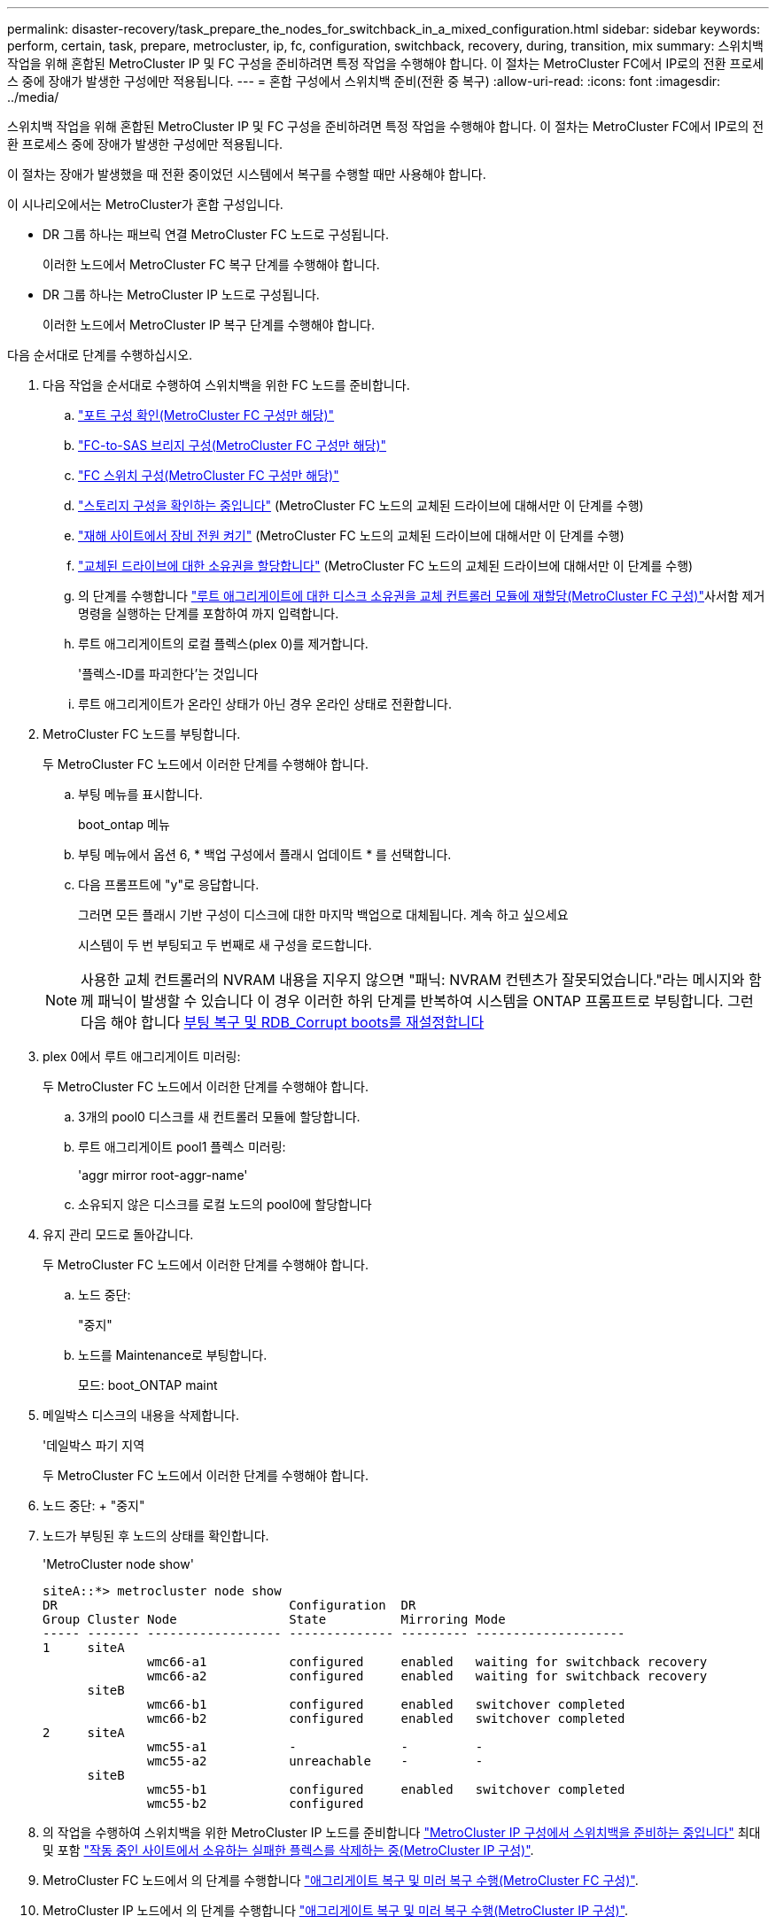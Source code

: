 ---
permalink: disaster-recovery/task_prepare_the_nodes_for_switchback_in_a_mixed_configuration.html 
sidebar: sidebar 
keywords: perform, certain, task, prepare, metrocluster, ip, fc, configuration, switchback, recovery, during, transition, mix 
summary: 스위치백 작업을 위해 혼합된 MetroCluster IP 및 FC 구성을 준비하려면 특정 작업을 수행해야 합니다. 이 절차는 MetroCluster FC에서 IP로의 전환 프로세스 중에 장애가 발생한 구성에만 적용됩니다. 
---
= 혼합 구성에서 스위치백 준비(전환 중 복구)
:allow-uri-read: 
:icons: font
:imagesdir: ../media/


[role="lead"]
스위치백 작업을 위해 혼합된 MetroCluster IP 및 FC 구성을 준비하려면 특정 작업을 수행해야 합니다. 이 절차는 MetroCluster FC에서 IP로의 전환 프로세스 중에 장애가 발생한 구성에만 적용됩니다.

이 절차는 장애가 발생했을 때 전환 중이었던 시스템에서 복구를 수행할 때만 사용해야 합니다.

이 시나리오에서는 MetroCluster가 혼합 구성입니다.

* DR 그룹 하나는 패브릭 연결 MetroCluster FC 노드로 구성됩니다.
+
이러한 노드에서 MetroCluster FC 복구 단계를 수행해야 합니다.

* DR 그룹 하나는 MetroCluster IP 노드로 구성됩니다.
+
이러한 노드에서 MetroCluster IP 복구 단계를 수행해야 합니다.



다음 순서대로 단계를 수행하십시오.

. 다음 작업을 순서대로 수행하여 스위치백을 위한 FC 노드를 준비합니다.
+
.. link:task_verify_port_mcfc.html["포트 구성 확인(MetroCluster FC 구성만 해당)"]
.. link:task_cfg_bridges_mcfc.html["FC-to-SAS 브리지 구성(MetroCluster FC 구성만 해당)"]
.. link:task_cfg_switches_mcfc.html["FC 스위치 구성(MetroCluster FC 구성만 해당)"]
.. link:task_verify_storage_mcfc.html["스토리지 구성을 확인하는 중입니다"] (MetroCluster FC 노드의 교체된 드라이브에 대해서만 이 단계를 수행)
.. link:task_power_on_mcfc.html["재해 사이트에서 장비 전원 켜기"] (MetroCluster FC 노드의 교체된 드라이브에 대해서만 이 단계를 수행)
.. link:task_assign_ownership_mcfc.html["교체된 드라이브에 대한 소유권을 할당합니다"] (MetroCluster FC 노드의 교체된 드라이브에 대해서만 이 단계를 수행)
.. 의 단계를 수행합니다 link:task_reassign_roots_mcfc.html["루트 애그리게이트에 대한 디스크 소유권을 교체 컨트롤러 모듈에 재할당(MetroCluster FC 구성)"]사서함 제거 명령을 실행하는 단계를 포함하여 까지 입력합니다.
.. 루트 애그리게이트의 로컬 플렉스(plex 0)를 제거합니다.
+
'플렉스-ID를 파괴한다'는 것입니다

.. 루트 애그리게이트가 온라인 상태가 아닌 경우 온라인 상태로 전환합니다.


. MetroCluster FC 노드를 부팅합니다.
+
두 MetroCluster FC 노드에서 이러한 단계를 수행해야 합니다.

+
.. 부팅 메뉴를 표시합니다.
+
boot_ontap 메뉴

.. 부팅 메뉴에서 옵션 6, * 백업 구성에서 플래시 업데이트 * 를 선택합니다.
.. 다음 프롬프트에 "y"로 응답합니다.
+
그러면 모든 플래시 기반 구성이 디스크에 대한 마지막 백업으로 대체됩니다. 계속 하고 싶으세요

+
시스템이 두 번 부팅되고 두 번째로 새 구성을 로드합니다.

+

NOTE: 사용한 교체 컨트롤러의 NVRAM 내용을 지우지 않으면 "패닉: NVRAM 컨텐츠가 잘못되었습니다."라는 메시지와 함께 패닉이 발생할 수 있습니다 이 경우 이러한 하위 단계를 반복하여 시스템을 ONTAP 프롬프트로 부팅합니다. 그런 다음 해야 합니다 <<Reset-the-boot-recovery,부팅 복구 및 RDB_Corrupt boots를 재설정합니다>>



. plex 0에서 루트 애그리게이트 미러링:
+
두 MetroCluster FC 노드에서 이러한 단계를 수행해야 합니다.

+
.. 3개의 pool0 디스크를 새 컨트롤러 모듈에 할당합니다.
.. 루트 애그리게이트 pool1 플렉스 미러링:
+
'aggr mirror root-aggr-name'

.. 소유되지 않은 디스크를 로컬 노드의 pool0에 할당합니다


. 유지 관리 모드로 돌아갑니다.
+
두 MetroCluster FC 노드에서 이러한 단계를 수행해야 합니다.

+
.. 노드 중단:
+
"중지"

.. 노드를 Maintenance로 부팅합니다.
+
모드: boot_ONTAP maint



. 메일박스 디스크의 내용을 삭제합니다.
+
'데일박스 파기 지역

+
두 MetroCluster FC 노드에서 이러한 단계를 수행해야 합니다.

. 노드 중단: + "중지"
. 노드가 부팅된 후 노드의 상태를 확인합니다.
+
'MetroCluster node show'

+
[listing]
----
siteA::*> metrocluster node show
DR                               Configuration  DR
Group Cluster Node               State          Mirroring Mode
----- ------- ------------------ -------------- --------- --------------------
1     siteA
              wmc66-a1           configured     enabled   waiting for switchback recovery
              wmc66-a2           configured     enabled   waiting for switchback recovery
      siteB
              wmc66-b1           configured     enabled   switchover completed
              wmc66-b2           configured     enabled   switchover completed
2     siteA
              wmc55-a1           -              -         -
              wmc55-a2           unreachable    -         -
      siteB
              wmc55-b1           configured     enabled   switchover completed
              wmc55-b2           configured
----
. 의 작업을 수행하여 스위치백을 위한 MetroCluster IP 노드를 준비합니다 link:task_prepare_for_switchback_in_a_mcc_ip_configuration_supertask.html["MetroCluster IP 구성에서 스위치백을 준비하는 중입니다"] 최대 및 포함 link:task_delete_plexes_mcip.html["작동 중인 사이트에서 소유하는 실패한 플렉스를 삭제하는 중(MetroCluster IP 구성)"].
. MetroCluster FC 노드에서 의 단계를 수행합니다 link:task_heal_restore_mcfc.html["애그리게이트 복구 및 미러 복구 수행(MetroCluster FC 구성)"].
. MetroCluster IP 노드에서 의 단계를 수행합니다 link:task_heal_restore_mcip.html["애그리게이트 복구 및 미러 복구 수행(MetroCluster IP 구성)"].
. 로 시작하는 복구 프로세스의 나머지 작업을 계속 진행합니다 link:task_complete_recovery.html#reestablishing-object-stores-for-fabricpool-configurations["FabricPool 구성에 대한 오브젝트 저장소를 다시 설정합니다"].




=== boot_recovery 및 rdb_corrupt boots를 재설정합니다

[role="lead"]
필요한 경우 boot_recovery 및 rdb_corrupt_boots를 재설정할 수 있습니다

.단계
. 노드를 다시 LOADER 프롬프트로 중단합니다.
+
[listing]
----
node_A_1::*> halt -node _node-name_
----
. 다음 boots가 설정되었는지 확인합니다.
+
[listing]
----
LOADER> printenv bootarg.init.boot_recovery
LOADER> printenv bootarg.rdb_corrupt
----
. bootarg 중 하나가 값으로 설정된 경우 설정을 해제하고 ONTAP를 부팅합니다.
+
[listing]
----
LOADER> unsetenv bootarg.init.boot_recovery
LOADER> unsetenv bootarg.rdb_corrupt
LOADER> saveenv
LOADER> bye
----


